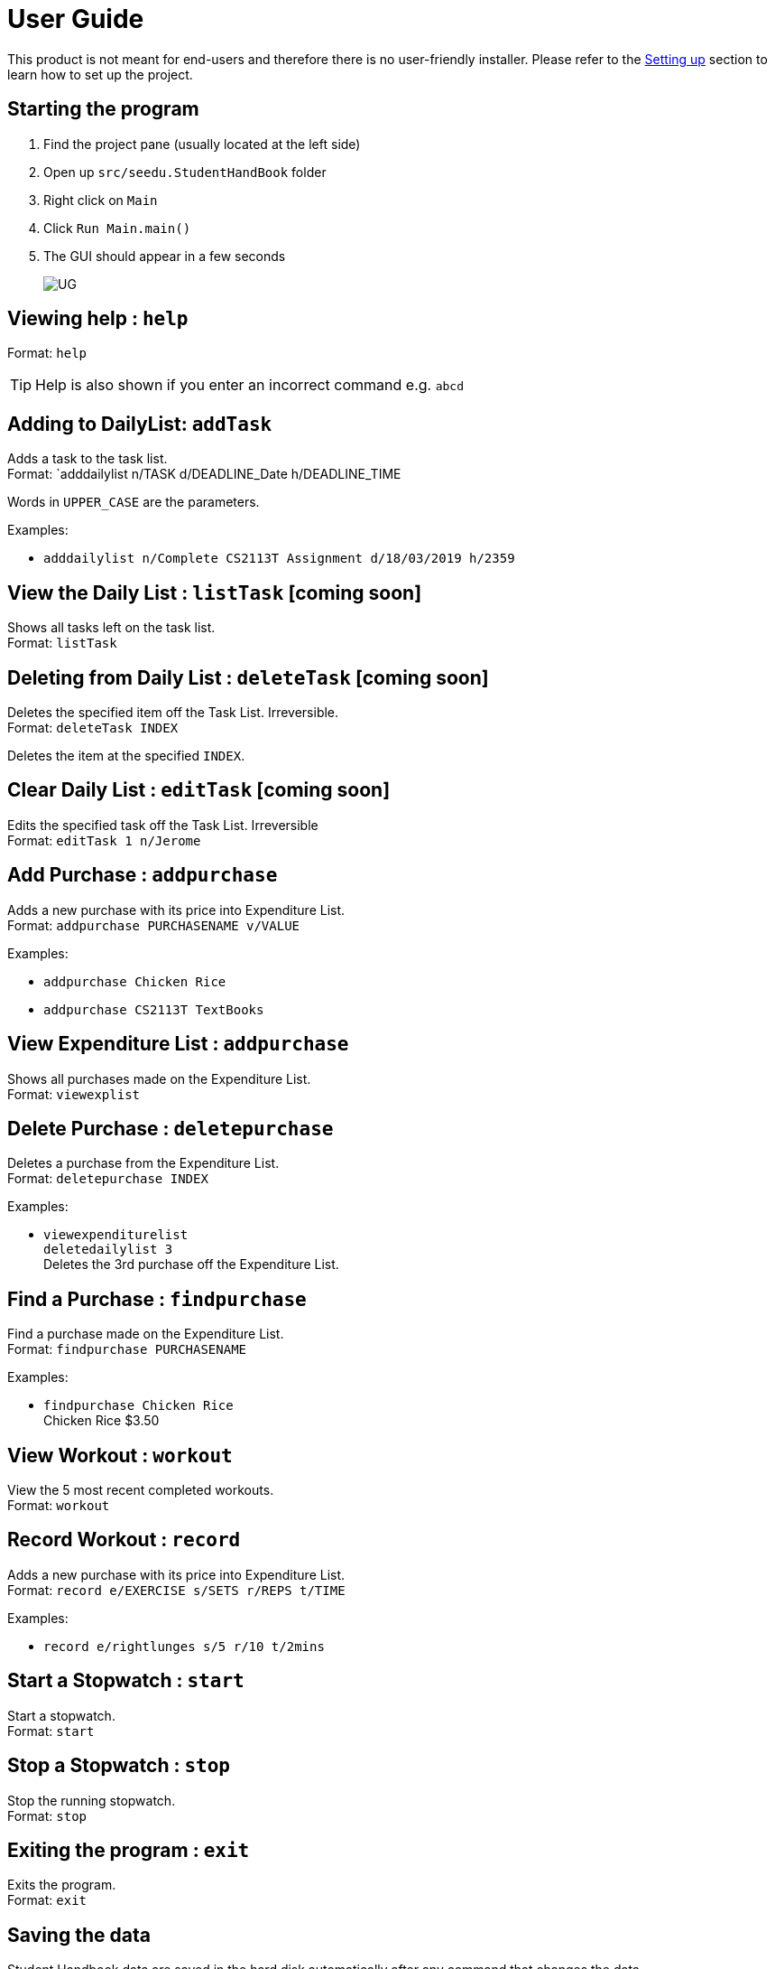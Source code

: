 = User Guide
:site-section: UserGuide
:imagesDir: images
:stylesDir: stylesheets
ifdef::env-github[]
:tip-caption: :bulb:
:note-caption: :information_source:
endif::[]

This product is not meant for end-users and therefore there is no user-friendly installer.
Please refer to the <<DeveloperGuide#setting-up, Setting up>> section to learn how to set up the project.

== Starting the program

. Find the project pane (usually located at the left side)
. Open up `src/seedu.StudentHandBook` folder
. Right click on `Main`
. Click `Run Main.main()`
. The GUI should appear in a few seconds
+
image::UG.png[]

== Viewing help : `help`

Format: `help`

[TIP]
====
Help is also shown if you enter an incorrect command e.g. `abcd`
====

== Adding to DailyList: `addTask`

Adds a task to the task list. +
Format: `adddailylist n/TASK d/DEADLINE_Date h/DEADLINE_TIME

****
Words in `UPPER_CASE` are the parameters.
****

Examples:

* `adddailylist n/Complete CS2113T Assignment d/18/03/2019 h/2359`

== View the Daily List : `listTask` [coming soon]

Shows all tasks left on the task list. +
Format: `listTask`


== Deleting from Daily List : `deleteTask` [coming soon]

Deletes the specified item off the Task List. Irreversible. +
Format: `deleteTask INDEX`

****
Deletes the item at the specified `INDEX`.
****


== Clear Daily List : `editTask` [coming soon]

Edits the specified task off the Task List. Irreversible +
Format: `editTask 1 n/Jerome`

== Add Purchase : `addpurchase`

Adds a new purchase with its price into Expenditure List. +
Format: `addpurchase PURCHASENAME v/VALUE`

Examples:

* `addpurchase Chicken Rice`
* `addpurchase CS2113T TextBooks`

== View Expenditure List : `addpurchase`

Shows all purchases made on the Expenditure List. +
Format: `viewexplist`

== Delete Purchase : `deletepurchase`

Deletes a purchase from the Expenditure List. +
Format: `deletepurchase INDEX`

Examples:

* `viewexpenditurelist` +
`deletedailylist 3` +
Deletes the 3rd purchase off the Expenditure List.

== Find a Purchase : `findpurchase`

Find a purchase made on the Expenditure List. +
Format: `findpurchase PURCHASENAME`

Examples:

* `findpurchase Chicken Rice` +
Chicken Rice $3.50

== View Workout : `workout`

View the 5 most recent completed workouts. +
Format: `workout`

== Record Workout : `record`

Adds a new purchase with its price into Expenditure List. +
Format: `record e/EXERCISE s/SETS r/REPS t/TIME`

Examples:

* `record e/rightlunges s/5 r/10 t/2mins`

== Start a Stopwatch : `start`

Start a stopwatch. +
Format: `start`

== Stop a Stopwatch : `stop`

Stop the running stopwatch. +
Format: `stop`

== Exiting the program : `exit`

Exits the program. +
Format: `exit`

== Saving the data

Student Handbook data are saved in the hard disk automatically after any command that changes the data.

There is no need to save manually. Student Handbook data are saved in a file called `StudentHandBook.txt` in the project root folder.